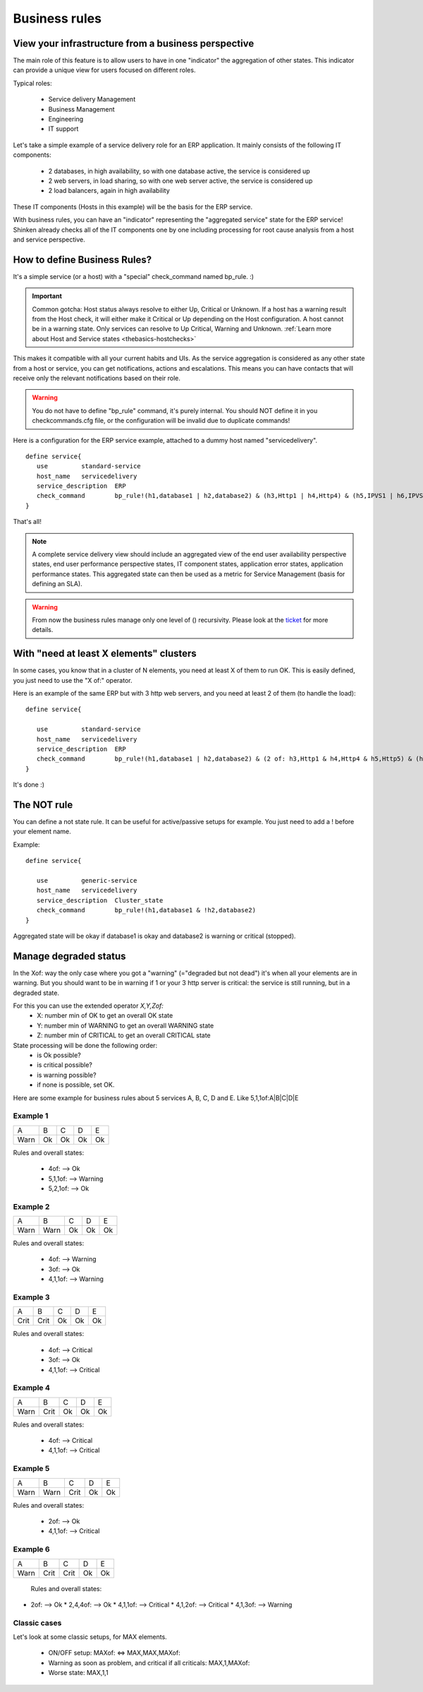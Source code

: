 .. _setup_business_rules_in_shinken:



Business rules 
===============




View your infrastructure from a business perspective 
-----------------------------------------------------


The main role of this feature is to allow users to have in one "indicator" the aggregation of other states. This indicator can provide a unique view for users focused on different roles.

Typical roles:

  * Service delivery Management
  * Business Management
  * Engineering
  * IT support

Let's take a simple example of a service delivery role for an ERP application. It mainly consists of the following IT components:

  * 2 databases, in high availability, so with one database active, the service is considered up
  * 2 web servers, in load sharing, so with one web server active, the service is considered up
  * 2 load balancers, again in high availability

These IT components (Hosts in this example) will be the basis for the ERP service.

With business rules, you can have an "indicator" representing the "aggregated service" state for the ERP service! Shinken already checks all of the IT components one by one including processing for root cause analysis from a host and service perspective.



How to define Business Rules? 
------------------------------


It's a simple service (or a host) with a "special" check_command named bp_rule. :)

.. important::  Common gotcha: Host status always resolve to either Up, Critical or Unknown. If a host has a warning result from the Host check, it will either make it Critical or Up depending on the Host configuration. A host cannot be in a warning state. Only services can resolve to Up Critical, Warning and Unknown. :ref:`Learn more about Host and Service states <thebasics-hostchecks>`

This makes it compatible with all your current habits and UIs. As the service aggregation is considered as any other state from a host or service, you can get notifications, actions and escalations. This means you can have contacts that will receive only the relevant notifications based on their role.

.. warning::  You do not have to define "bp_rule" command, it's purely internal. You should NOT define it in you checkcommands.cfg file, or the configuration will be invalid due to duplicate commands!

Here is a configuration for the ERP service example, attached to a dummy host named "servicedelivery".

 
::

  define service{
     use         standard-service
     host_name   servicedelivery
     service_description  ERP
     check_command        bp_rule!(h1,database1 | h2,database2) & (h3,Http1 | h4,Http4) & (h5,IPVS1 | h6,IPVS2)
  }

That's all!

.. note::  A complete service delivery view should include an aggregated view of the end user availability perspective states, end user performance perspective states, IT component states, application error states, application performance states. This aggregated state can then be used as a metric for Service Management (basis for defining an SLA).


.. warning::  From now the business rules manage only one level of () recursivity. Please look at the `ticket`_ for more details. 


With "need at least X elements" clusters 
-----------------------------------------


In some cases, you know that in a cluster of N elements, you need at least X of them to run OK. This is easily defined, you just need to use the "X of:" operator.

Here is an example of the same ERP but with 3 http web servers, and you need at least 2 of them (to handle the load):

 
::
  
  define service{

     use         standard-service
     host_name   servicedelivery
     service_description  ERP
     check_command        bp_rule!(h1,database1 | h2,database2) & (2 of: h3,Http1 & h4,Http4 & h5,Http5) & (h6,IPVS1 | h7,IPVS2)
  }

It's done :)




The NOT rule 
-------------


You can define a not state rule. It can be useful for active/passive setups for example. You just need to add a ! before your element name.

Example:
 
::
  
  define service{

     use         generic-service
     host_name   servicedelivery
     service_description  Cluster_state
     check_command        bp_rule!(h1,database1 & !h2,database2)
  }


Aggregated state will be okay if database1 is okay and database2 is warning or critical (stopped).




Manage degraded status 
-----------------------


In the Xof: way the only case where you got a "warning" (="degraded but not dead") it's when all your elements are in warning. But you should want to be in warning if 1 or your 3 http server is critical: the service is still running, but in a degraded state.

For this you can use the extended operator *X,Y,Zof:*
  * X: number min of OK to get an overall OK state
  * Y: number min of WARNING to get an overall WARNING state
  * Z: number min of CRITICAL to get an overall CRITICAL state

State processing will be done the following order:
  * is Ok possible?
  * is critical possible?
  * is warning possible?
  * if none is possible, set OK.

Here are some example for business rules about 5 services A, B, C, D and E. Like 5,1,1of:A|B|C|D|E




Example 1 
~~~~~~~~~~




==== == == == ==
A    B  C  D  E 
Warn Ok Ok Ok Ok
==== == == == ==

Rules and overall states:

  * 4of:  --> Ok
  * 5,1,1of: --> Warning
  * 5,2,1of: --> Ok



Example 2 
~~~~~~~~~~




==== ==== == == ==
A    B    C  D  E 
Warn Warn Ok Ok Ok
==== ==== == == ==

Rules and overall states:

  * 4of:  --> Warning
  * 3of: --> Ok
  * 4,1,1of: --> Warning



Example 3 
~~~~~~~~~~




==== ==== == == ==
A    B    C  D  E 
Crit Crit Ok Ok Ok
==== ==== == == ==

Rules and overall states:

  * 4of:  --> Critical
  * 3of: --> Ok
  * 4,1,1of: --> Critical



Example 4 
~~~~~~~~~~




==== ==== == == ==
A    B    C  D  E 
Warn Crit Ok Ok Ok
==== ==== == == ==

Rules and overall states:

  * 4of:  --> Critical
  * 4,1,1of: --> Critical



Example 5 
~~~~~~~~~~




==== ==== ==== == ==
A    B    C    D  E 
Warn Warn Crit Ok Ok
==== ==== ==== == ==

Rules and overall states:

  * 2of:  --> Ok
  * 4,1,1of: --> Critical



Example 6 
~~~~~~~~~~




==== ==== ==== == ==
A    B    C    D  E 
Warn Crit Crit Ok Ok
==== ==== ==== == ==

   Rules and overall states:
  

* 2of:  --> Ok
  * 2,4,4of: --> Ok
  * 4,1,1of: --> Critical
  * 4,1,2of: --> Critical
  * 4,1,3of: --> Warning



Classic cases 
~~~~~~~~~~~~~~


Let's look at some classic setups, for MAX elements.

  * ON/OFF setup: MAXof: <=> MAX,MAX,MAXof:
  * Warning as soon as problem, and critical if all criticals: MAX,1,MAXof:
  * Worse state: MAX,1,1
.. _ticket: https://github.com/naparuba/shinken/issues/509
